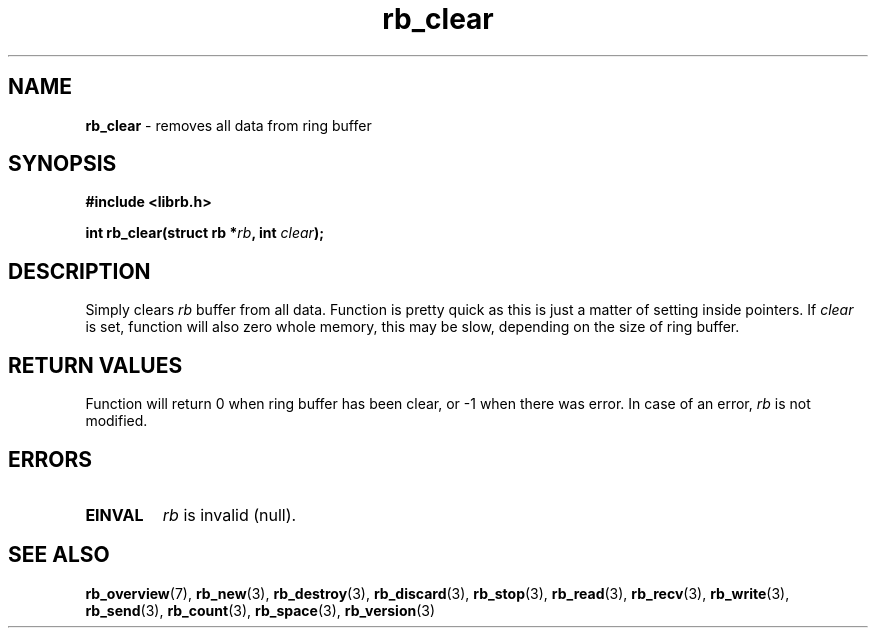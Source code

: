 .TH "rb_clear" "3" " 9 February 2018 (v1.0.0)" "bofc.pl"
.SH NAME
.PP
.B rb_clear
- removes all data from ring buffer
.SH SYNOPSIS
.PP
.B "#include <librb.h>"
.PP
.BI "int rb_clear(struct rb *" rb ", int " clear ");"
.SH DESCRIPTION
.PP
Simply clears
.I rb
buffer from all data.
Function is pretty quick as this is just a matter of setting inside pointers.
If
.I clear
is set, function will also zero whole memory, this may be slow, depending on the
size of ring buffer.
.SH RETURN VALUES
.PP
Function will return 0 when ring buffer has been clear, or -1 when there was
error.
In case of an error,
.I rb
is not modified.
.SH ERRORS
.TP
.B EINVAL
.I rb
is invalid (null).
.SH SEE ALSO
.PP
.BR rb_overview (7),
.BR rb_new (3),
.BR rb_destroy (3),
.BR rb_discard (3),
.BR rb_stop (3),
.BR rb_read (3),
.BR rb_recv (3),
.BR rb_write (3),
.BR rb_send (3),
.BR rb_count (3),
.BR rb_space (3),
.BR rb_version (3)
